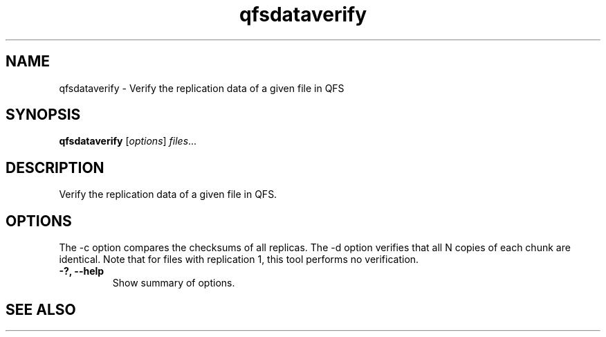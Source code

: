 .TH "qfsdataverify" "1" "" "" "QFS"
.SH "NAME"
qfsdataverify \- Verify the replication data of a given file in QFS
.SH "SYNOPSIS"
.B qfsdataverify
.RI [ options ] " files" ...
.SH "DESCRIPTION"
Verify the replication data of a given file in QFS.
.SH "OPTIONS"
The \-c option compares the checksums of all replicas. The \-d option
verifies that all N copies of each chunk are identical. Note that for files
with replication 1, this tool performs no verification.
.TP
.B \-?, \-\-help
Show summary of options.
.SH "SEE ALSO"

